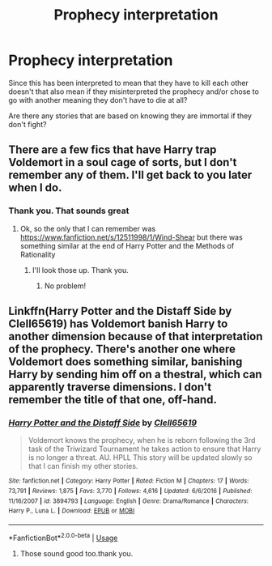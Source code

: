 #+TITLE: Prophecy interpretation

* Prophecy interpretation
:PROPERTIES:
:Author: tsukuyogintoki
:Score: 2
:DateUnix: 1582873431.0
:DateShort: 2020-Feb-28
:FlairText: Request
:END:
Since this has been interpreted to mean that they have to kill each other doesn't that also mean if they misinterpreted the prophecy and/or chose to go with another meaning they don't have to die at all?

Are there any stories that are based on knowing they are immortal if they don't fight?


** There are a few fics that have Harry trap Voldemort in a soul cage of sorts, but I don't remember any of them. I'll get back to you later when I do.
:PROPERTIES:
:Score: 2
:DateUnix: 1582949352.0
:DateShort: 2020-Feb-29
:END:

*** Thank you. That sounds great
:PROPERTIES:
:Author: tsukuyogintoki
:Score: 2
:DateUnix: 1582949613.0
:DateShort: 2020-Feb-29
:END:

**** Ok, so the only that I can remember was [[https://www.fanfiction.net/s/12511998/1/Wind-Shear]] but there was something similar at the end of Harry Potter and the Methods of Rationality
:PROPERTIES:
:Score: 2
:DateUnix: 1582996747.0
:DateShort: 2020-Feb-29
:END:

***** I'll look those up. Thank you.
:PROPERTIES:
:Author: tsukuyogintoki
:Score: 2
:DateUnix: 1582996802.0
:DateShort: 2020-Feb-29
:END:

****** No problem!
:PROPERTIES:
:Score: 1
:DateUnix: 1582996826.0
:DateShort: 2020-Feb-29
:END:


** Linkffn(Harry Potter and the Distaff Side by Clell65619) has Voldemort banish Harry to another dimension because of that interpretation of the prophecy. There's another one where Voldemort does something similar, banishing Harry by sending him off on a thestral, which can apparently traverse dimensions. I don't remember the title of that one, off-hand.
:PROPERTIES:
:Author: steve_wheeler
:Score: 2
:DateUnix: 1583014001.0
:DateShort: 2020-Mar-01
:END:

*** [[https://www.fanfiction.net/s/3894793/1/][*/Harry Potter and the Distaff Side/*]] by [[https://www.fanfiction.net/u/1298529/Clell65619][/Clell65619/]]

#+begin_quote
  Voldemort knows the prophecy, when he is reborn following the 3rd task of the Triwizard Tournament he takes action to ensure that Harry is no longer a threat. AU. HPLL This story will be updated slowly so that I can finish my other stories.
#+end_quote

^{/Site/:} ^{fanfiction.net} ^{*|*} ^{/Category/:} ^{Harry} ^{Potter} ^{*|*} ^{/Rated/:} ^{Fiction} ^{M} ^{*|*} ^{/Chapters/:} ^{17} ^{*|*} ^{/Words/:} ^{73,791} ^{*|*} ^{/Reviews/:} ^{1,875} ^{*|*} ^{/Favs/:} ^{3,770} ^{*|*} ^{/Follows/:} ^{4,616} ^{*|*} ^{/Updated/:} ^{6/6/2016} ^{*|*} ^{/Published/:} ^{11/16/2007} ^{*|*} ^{/id/:} ^{3894793} ^{*|*} ^{/Language/:} ^{English} ^{*|*} ^{/Genre/:} ^{Drama/Romance} ^{*|*} ^{/Characters/:} ^{Harry} ^{P.,} ^{Luna} ^{L.} ^{*|*} ^{/Download/:} ^{[[http://www.ff2ebook.com/old/ffn-bot/index.php?id=3894793&source=ff&filetype=epub][EPUB]]} ^{or} ^{[[http://www.ff2ebook.com/old/ffn-bot/index.php?id=3894793&source=ff&filetype=mobi][MOBI]]}

--------------

*FanfictionBot*^{2.0.0-beta} | [[https://github.com/tusing/reddit-ffn-bot/wiki/Usage][Usage]]
:PROPERTIES:
:Author: FanfictionBot
:Score: 2
:DateUnix: 1583014018.0
:DateShort: 2020-Mar-01
:END:

**** Those sound good too.thank you.
:PROPERTIES:
:Author: tsukuyogintoki
:Score: 1
:DateUnix: 1583078424.0
:DateShort: 2020-Mar-01
:END:
